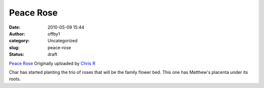 Peace Rose
##########
:date: 2010-05-09 15:44
:author: offby1
:category: Uncategorized
:slug: peace-rose
:status: draft

.. raw:: html

   <div style="float:right;margin-left:10px;margin-bottom:10px;">

|image0|
`Peace Rose <http://www.flickr.com/photos/offbyone/4590281021/>`__
Originally uploaded by `Chris
R <http://www.flickr.com/people/offbyone/>`__

.. raw:: html

   </div>

| Char has started planting the trio of roses that will be the family
  flower bed. This one has Matthew's placenta under its roots.

.. |image0| image:: http://farm5.static.flickr.com/4012/4590281021_088874f5bf_m.jpg
   :target: http://www.flickr.com/photos/offbyone/4590281021/
